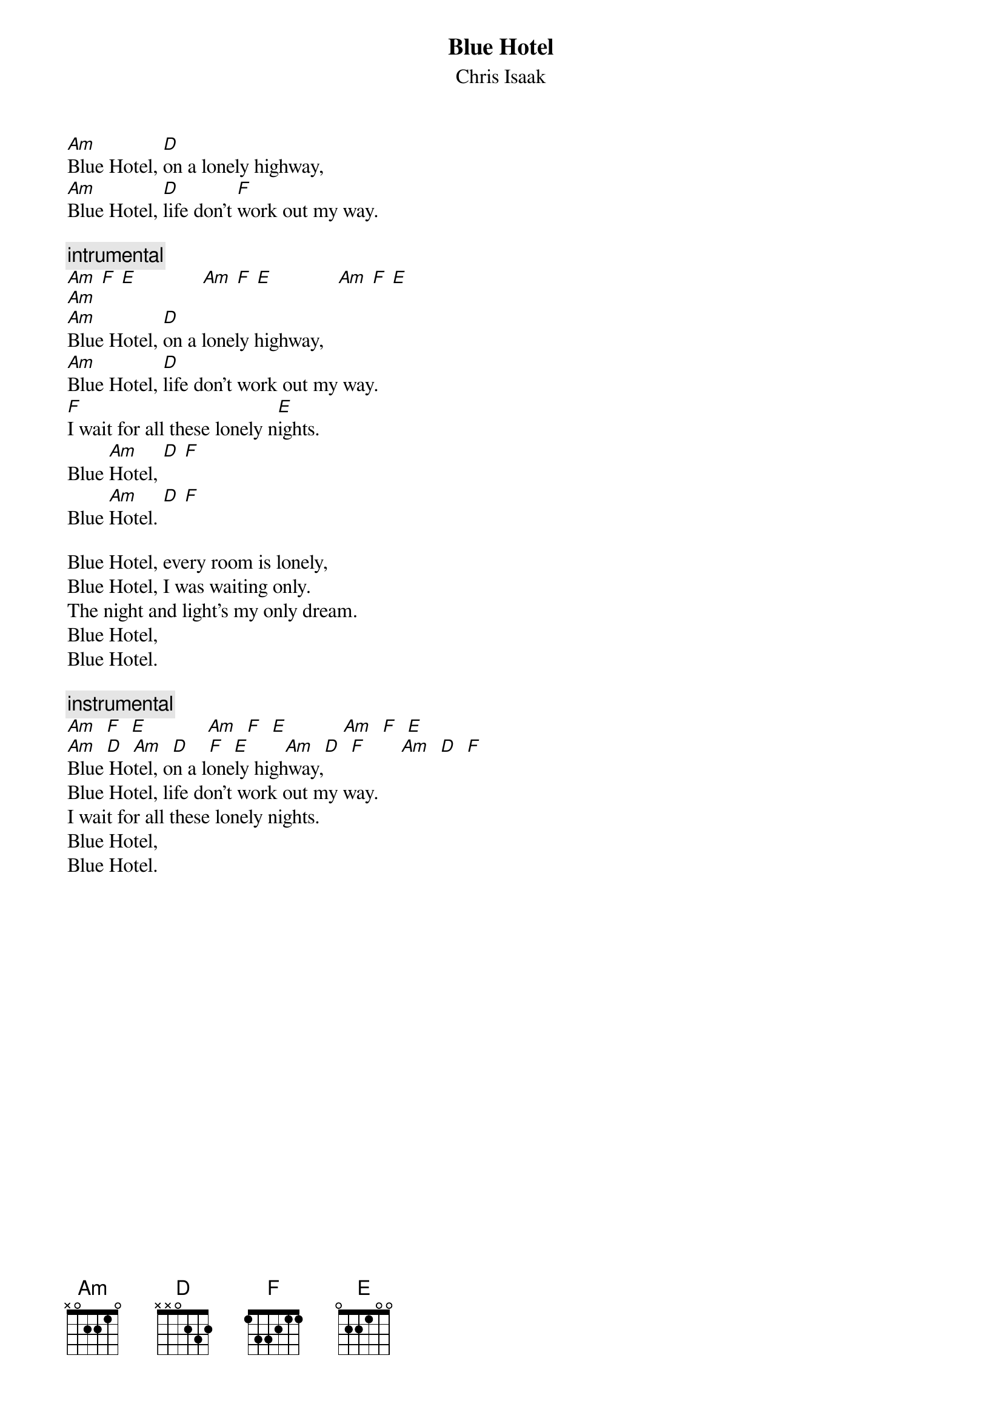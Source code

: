 {t:Blue Hotel}
{st:Chris Isaak}
# Kim Chr. Madsen, kimcm%kcm@dkuug.dk

[Am]Blue Hotel, [D]on a lonely highway,
[Am]Blue Hotel, [D]life don't [F]work out my way. 

{c:intrumental}
[Am] [F] [E]             [Am] [F] [E]             [Am] [F] [E] 
[Am]
[Am]Blue Hotel, [D]on a lonely highway,
[Am]Blue Hotel, [D]life don't work out my way.
[F]I wait for all these lonely n[E]ights.
Blue [Am]Hotel, [D] [F]
Blue [Am]Hotel. [D] [F]

Blue Hotel, every room is lonely,
Blue Hotel, I was waiting only.
The night and light's my only dream.
Blue Hotel,
Blue Hotel.

{c:instrumental}
[Am]  [F]  [E]            [Am]  [F]  [E]           [Am]  [F]  [E]
[Am]  [D]  [Am]  [D]    [F]  [E]       [Am]  [D]  [F]       [Am]  [D]  [F]
Blue Hotel, on a lonely highway,
Blue Hotel, life don't work out my way.
I wait for all these lonely nights.
Blue Hotel,
Blue Hotel.
